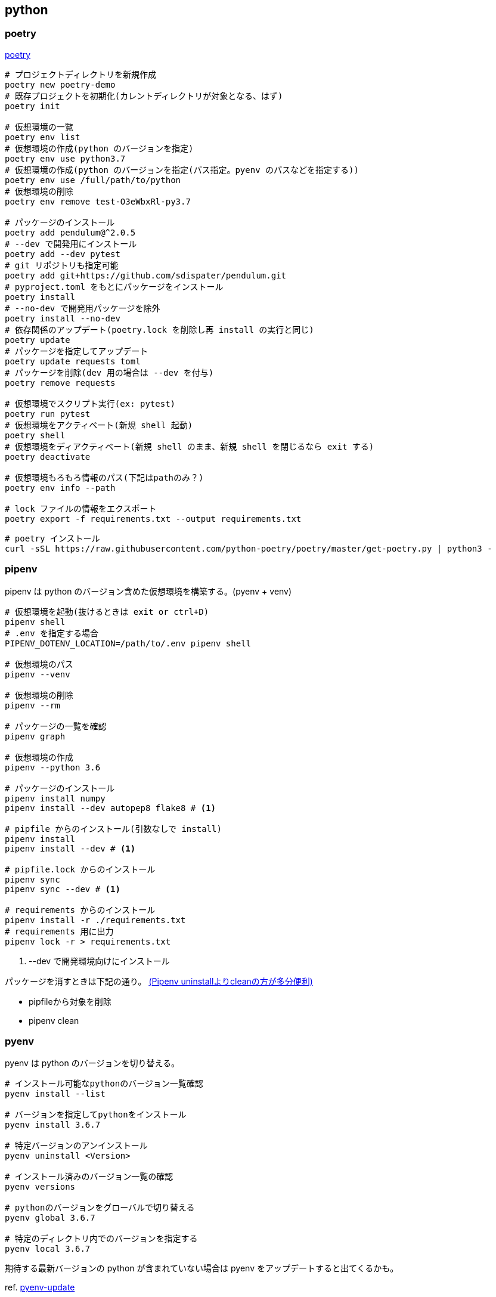 == python

=== poetry

https://python-poetry.org/docs/[poetry]

[source,bash]
----
# プロジェクトディレクトリを新規作成
poetry new poetry-demo
# 既存プロジェクトを初期化(カレントディレクトリが対象となる、はず)
poetry init

# 仮想環境の一覧
poetry env list
# 仮想環境の作成(python のバージョンを指定)
poetry env use python3.7
# 仮想環境の作成(python のバージョンを指定(パス指定。pyenv のパスなどを指定する))
poetry env use /full/path/to/python
# 仮想環境の削除
poetry env remove test-O3eWbxRl-py3.7

# パッケージのインストール
poetry add pendulum@^2.0.5
# --dev で開発用にインストール
poetry add --dev pytest
# git リポジトリも指定可能
poetry add git+https://github.com/sdispater/pendulum.git
# pyproject.toml をもとにパッケージをインストール
poetry install
# --no-dev で開発用パッケージを除外
poetry install --no-dev
# 依存関係のアップデート(poetry.lock を削除し再 install の実行と同じ)
poetry update
# パッケージを指定してアップデート
poetry update requests toml
# パッケージを削除(dev 用の場合は --dev を付与)
poetry remove requests

# 仮想環境でスクリプト実行(ex: pytest)
poetry run pytest
# 仮想環境をアクティベート(新規 shell 起動)
poetry shell
# 仮想環境をディアクティベート(新規 shell のまま、新規 shell を閉じるなら exit する)
poetry deactivate

# 仮想環境もろもろ情報のパス(下記はpathのみ？)
poetry env info --path

# lock ファイルの情報をエクスポート
poetry export -f requirements.txt --output requirements.txt
----

[source,bash]
----
# poetry インストール
curl -sSL https://raw.githubusercontent.com/python-poetry/poetry/master/get-poetry.py | python3 -
----

=== pipenv

pipenv は python のバージョン含めた仮想環境を構築する。(pyenv + venv)

[source,bash]
----
# 仮想環境を起動(抜けるときは exit or ctrl+D)
pipenv shell
# .env を指定する場合
PIPENV_DOTENV_LOCATION=/path/to/.env pipenv shell

# 仮想環境のパス
pipenv --venv

# 仮想環境の削除
pipenv --rm

# パッケージの一覧を確認
pipenv graph

# 仮想環境の作成
pipenv --python 3.6

# パッケージのインストール
pipenv install numpy
pipenv install --dev autopep8 flake8 # <1>

# pipfile からのインストール(引数なしで install)
pipenv install
pipenv install --dev # <1>

# pipfile.lock からのインストール
pipenv sync
pipenv sync --dev # <1>

# requirements からのインストール
pipenv install -r ./requirements.txt
# requirements 用に出力
pipenv lock -r > requirements.txt
----
<1> --dev で開発環境向けにインストール

パッケージを消すときは下記の通り。 https://qiita.com/eduidl/items/c0e8256bb3a5a735d19c[(Pipenv uninstallよりcleanの方が多分便利)]

* pipfileから対象を削除
* pipenv clean

=== pyenv

pyenv は python のバージョンを切り替える。

[source,bash]
----
# インストール可能なpythonのバージョン一覧確認
pyenv install --list

# バージョンを指定してpythonをインストール
pyenv install 3.6.7

# 特定バージョンのアンインストール
pyenv uninstall <Version>

# インストール済みのバージョン一覧の確認
pyenv versions

# pythonのバージョンをグローバルで切り替える
pyenv global 3.6.7

# 特定のディレクトリ内でのバージョンを指定する
pyenv local 3.6.7
----

期待する最新バージョンの python が含まれていない場合は pyenv をアップデートすると出てくるかも。

ref. https://github.com/pyenv/pyenv-update[pyenv-update]

[source,bash]
.pyenv-update
----
# pyenv-update のインストール(インストール先はデフォルト運用の場合です)
git clone https://github.com/pyenv/pyenv-update.git /home/username/.pyenv/plugins

# アップデート
pyenv update
----

=== その他

gunicorn と uvicorn の連携::
+
--
ref. https://ohshige.hatenablog.com/entry/2019/02/18/190000[ResponderをUvicornやGunicornでデプロイする方法]

[source,bash]
----
gunicorn -k uvicorn.workers.UvicornWorker app:api
----
--
